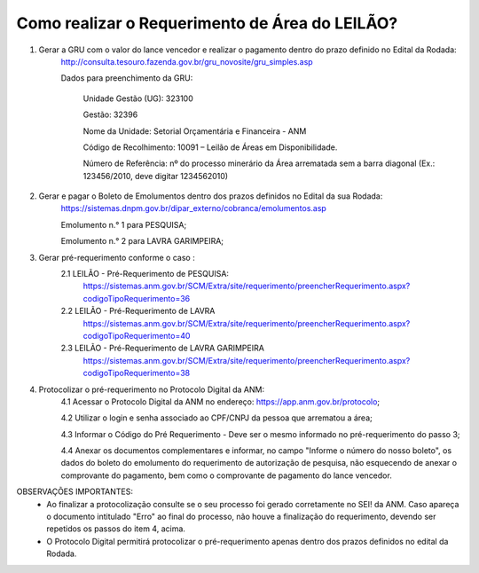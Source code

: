 ﻿Como realizar o Requerimento de Área do LEILÃO? 
====================================================

1. Gerar a GRU com o valor do lance vencedor e realizar o pagamento dentro do prazo definido no Edital da Rodada: 
	http://consulta.tesouro.fazenda.gov.br/gru_novosite/gru_simples.asp
	
	Dados para preenchimento da GRU: 
	
		Unidade Gestão (UG): 323100
	
		Gestão: 32396

		Nome da Unidade: Setorial Orçamentária e Financeira - ANM
	
		Código de Recolhimento: 10091 – Leilão de Áreas em Disponibilidade.
	
		Número de Referência: nº do processo minerário da Área arrematada sem a barra diagonal (Ex.: 123456/2010, deve digitar 1234562010)
		

2.  Gerar e pagar o Boleto de Emolumentos dentro dos  prazos definidos no Edital da sua Rodada:
	https://sistemas.dnpm.gov.br/dipar_externo/cobranca/emolumentos.asp 
	
	Emolumento n.° 1 para PESQUISA;  
	
	Emolumento n.° 2 para LAVRA GARIMPEIRA; 
	

3. Gerar pré-requerimento conforme o caso :
	2.1 LEILÃO - Pré-Requerimento de PESQUISA:          
		https://sistemas.anm.gov.br/SCM/Extra/site/requerimento/preencherRequerimento.aspx?codigoTipoRequerimento=36
	2.2 LEILÃO - Pré-Requerimento de LAVRA   
		https://sistemas.anm.gov.br/SCM/Extra/site/requerimento/preencherRequerimento.aspx?codigoTipoRequerimento=40
	2.3 LEILÃO - Pré-Requerimento de LAVRA GARIMPEIRA  
		https://sistemas.anm.gov.br/SCM/Extra/site/requerimento/preencherRequerimento.aspx?codigoTipoRequerimento=38
	
4. Protocolizar o pré-requerimento no Protocolo Digital da ANM:
	4.1 Acessar o Protocolo Digital da ANM no endereço: https://app.anm.gov.br/protocolo; 
	
	4.2 Utilizar o login e senha associado ao CPF/CNPJ da pessoa que arrematou a área; 
	
	4.3 Informar o Código do Pré Requerimento - Deve ser o mesmo informado no pré-requerimento do passo 3; 
	
	4.4 Anexar os documentos complementares e informar, no campo "Informe o número do nosso boleto", os dados do boleto do emolumento do requerimento de autorização de pesquisa, não esquecendo de anexar o comprovante do pagamento, bem como o comprovante de pagamento do lance vencedor.

OBSERVAÇÕES IMPORTANTES: 
	- Ao finalizar a protocolização consulte se o seu processo foi gerado corretamente no SEI! da ANM. Caso apareça o documento intitulado "Erro" ao final do processo, não houve a finalização do requerimento, devendo ser repetidos os passos do item 4, acima.
	- O Protocolo Digital permitirá protocolizar o pré-requerimento apenas dentro dos prazos definidos no edital da Rodada. 
